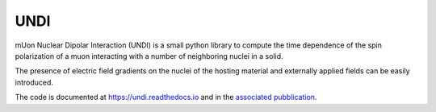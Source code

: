 UNDI
----

mUon Nuclear Dipolar Interaction (UNDI) is a small python library to
compute the time dependence of the spin polarization of a muon 
interacting with a number of neighboring nuclei in a solid.

The presence of electric field gradients on the nuclei of the hosting
material and externally applied fields can be easily introduced.

The code is documented at https://undi.readthedocs.io and in the 
`associated pubblication <https://doi.org/10.1016/j.cpc.2020.107719>`_.
